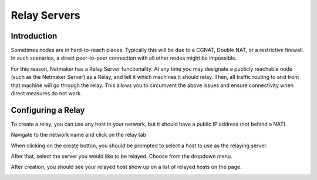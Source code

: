 =====================================
Relay Servers
=====================================

Introduction
===============

.. image:: images/relay1.png
   :width: 80%
   :alt: Relay
   :align: center

Sometimes nodes are in hard-to-reach places. Typically this will be due to a CGNAT, Double NAT, or a restrictive firewall. In such scenarios, a direct peer-to-peer connection with all other nodes might be impossible.

For this reason, Netmaker has a Relay Server functionality. At any time you may designate a publicly reachable node (such as the Netmaker Server) as a Relay, and tell it which machines it should relay. Then, all traffic routing to and from that machine will go through the relay. This allows you to circumvent the above issues and ensure connectivity when direct measures do not work.

Configuring a Relay
==================================

To create a relay, you can use any host in your network, but it should have a public IP address (not behind a NAT).

Navigate to the network name and click on the relay tab

.. image:: images/relaystatusbutton.png
   :width: 80%
   :alt: Relay
   :align: center

When clicking on the create button, you should be prompted to select a host to use as the relaying server.

.. image:: images/selectrelaying.png
   :width: 80%
   :alt: Relay
   :align: center

After that, select the server you would like to be relayed. Choose from the dropdown menu.

.. image:: images/selectrelayed.png
   :width: 80%
   :alt: Relay
   :align: center


After creation, you should see your relayed host show up on a list of relayed hosts on the page.

.. image:: images/relaystatus.png
   :width: 80%
   :alt: Relay
   :align: center
